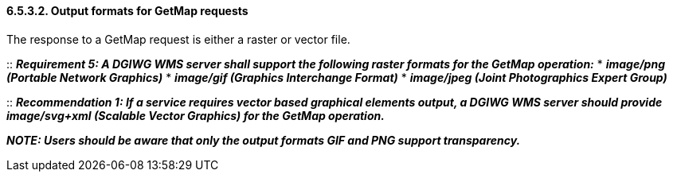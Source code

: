 ==== 6.5.3.2.  Output formats for GetMap requests

The response to a GetMap request is either a raster or vector file.

::
*_Requirement 5: A DGIWG WMS server shall support the following raster formats for the GetMap operation:_*
* *_image/png (Portable Network Graphics)_*
* *_image/gif (Graphics Interchange Format)_*
* *_image/jpeg (Joint Photographics Expert Group)_*

::
*_Recommendation 1: If a service requires vector based graphical elements output, a DGIWG WMS server should provide image/svg+xml (Scalable Vector Graphics) for the GetMap operation._*

*_NOTE: Users should be aware that only the output formats GIF and PNG
support transparency._*

